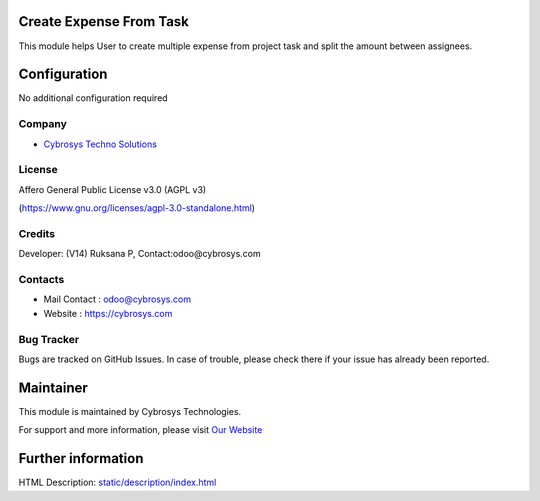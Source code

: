 .. image:: https://img.shields.io/badge/licence-AGPL--3-blue.svg
    :target: https://www.gnu.org/licenses/agpl-3.0-standalone.html
    :alt: License: AGPL-3

Create Expense From Task
========================
This module helps User to create multiple expense from project task and split
the amount between assignees.

Configuration
=============
No additional configuration required

Company
-------
* `Cybrosys Techno Solutions <https://cybrosys.com/>`__

License
-------
Affero General Public License v3.0 (AGPL v3)

(https://www.gnu.org/licenses/agpl-3.0-standalone.html)

Credits
-------
Developer: (V14) Ruksana P, Contact:odoo@cybrosys.com

Contacts
--------
* Mail Contact : odoo@cybrosys.com
* Website : https://cybrosys.com

Bug Tracker
-----------
Bugs are tracked on GitHub Issues. In case of trouble, please check there if your issue has already been reported.

Maintainer
==========
.. image:: https://cybrosys.com/images/logo.png
   :target: https://cybrosys.com

This module is maintained by Cybrosys Technologies.

For support and more information, please visit `Our Website <https://cybrosys.com/>`__

Further information
===================
HTML Description: `<static/description/index.html>`__
